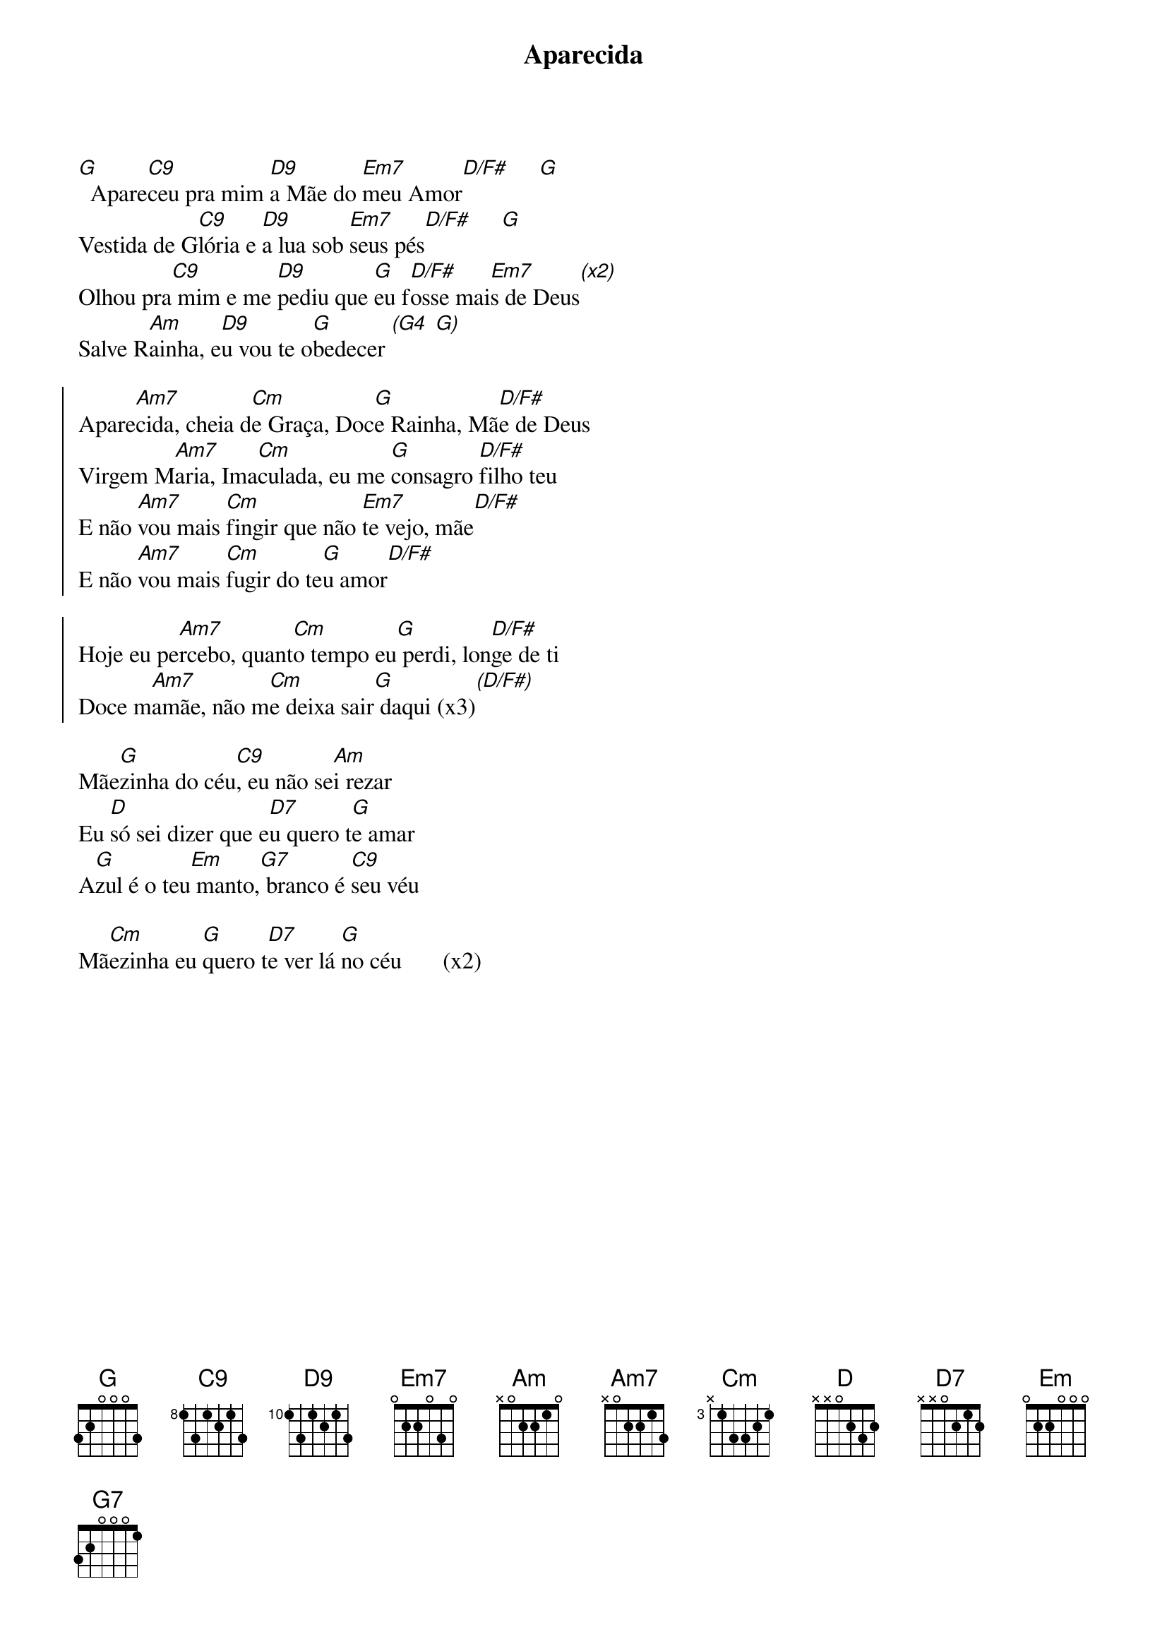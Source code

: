 {title: Aparecida}
{artist: Colo De Deus}
{key: G}
{tags: terço, maria}


[G]  Apare[C9]ceu pra mim [D9]a Mãe do [Em7]meu Amor[D/F#]     [G]
Vestida de G[C9]lória e [D9]a lua sob [Em7]seus pés[D/F#]     [G]
Olhou pra[C9] mim e me [D9]pediu que [G]eu f[D/F#]osse mai[Em7]s de Deus[(x2)]
Salve R[Am]ainha, e[D9]u vou te o[G]bedecer [(G4] [G)]

{start_of_chorus}
Apare[Am7]cida, cheia d[Cm]e Graça, Doc[G]e Rainha, Mã[D/F#]e de Deus
Virgem M[Am7]aria, Ima[Cm]culada, eu me [G]consagro [D/F#]filho teu
E não [Am7]vou mais [Cm]fingir que não [Em7]te vejo, mãe[D/F#]
E não [Am7]vou mais [Cm]fugir do te[G]u amor[D/F#]
{end_of_chorus}

{start_of_chorus}
Hoje eu pe[Am7]rcebo, quant[Cm]o tempo eu[G] perdi, lon[D/F#]ge de ti
Doce m[Am7]amãe, não m[Cm]e deixa sair[G] daqui (x3)[(D/F#)]
{end_of_chorus}

Mãe[G]zinha do céu[C9], eu não se[Am]i rezar
Eu [D]só sei dizer que e[D7]u quero t[G]e amar
A[G]zul é o teu[Em] manto,[G7] branco é [C9]seu véu

Mã[Cm]ezinha eu [G]quero t[D7]e ver lá [G]no céu       (x2)
